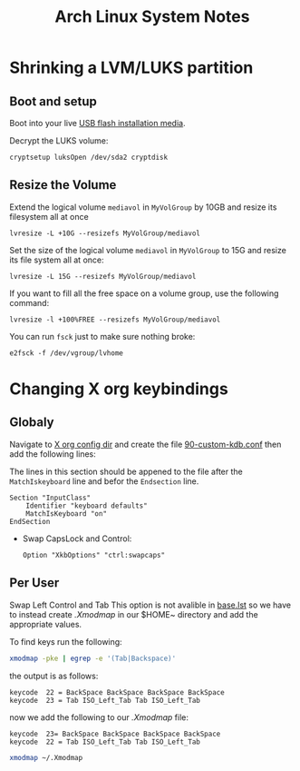 #+TITLE: Arch Linux System Notes

* Shrinking a LVM/LUKS partition
** Boot and setup
Boot into your live [[https://archlinux.org/download/][USB flash installation media]].

Decrypt the LUKS volume:
#+begin_src
cryptsetup luksOpen /dev/sda2 cryptdisk
#+end_src

** Resize the Volume
Extend the logical volume ~mediavol~ in ~MyVolGroup~ by 10GB and resize
its filesystem all at once
#+begin_src 
lvresize -L +10G --resizefs MyVolGroup/mediavol
#+end_src

Set the size of the logical volume ~mediavol~ in ~MyVolGroup~ to 15G and
resize its file system all at once:
#+begin_src 
lvresize -L 15G --resizefs MyVolGroup/mediavol
#+end_src

If you want to fill all the free space on a volume group, use the
following command:
#+begin_src 
lvresize -l +100%FREE --resizefs MyVolGroup/mediavol
#+end_src

You can run ~fsck~ just to make sure nothing broke:
#+begin_src 
e2fsck -f /dev/vgroup/lvhome
#+end_src



* Changing X org keybindings
** Globaly
Navigate to [[/sudo:root@Cortex:/etc/X11/xorg.conf.d][X org config dir]] and create the file [[/sudo:root@Cortex:/etc/X11/xorg.conf.d/90-custom-kdb.conf][90-custom-kdb.conf]]
then add the following lines:

The lines in this section should be appened to the file after the
~MatchIskeyboard~ line and befor the ~Endsection~ line.

#+begin_src conf-unix
Section "InputClass"
    Identifier "keyboard defaults"
    MatchIsKeyboard "on"
EndSection
#+end_src
 * Swap CapsLock and Control:
    #+begin_src conf-unix
    Option "XkbOptions" "ctrl:swapcaps"
    #+end_src
** Per User 
Swap Left Control and Tab This option is not avalible in [[/usr/share/X11/xkb/rules/base.lst][base.lst]] so
we have to instead create [[~/.Xmodmap][.Xmodmap]] in our $HOME~ directory and add the
appropriate values.

To find keys run the following:
#+begin_src sh
xmodmap -pke | egrep -e '(Tab|Backspace)'
#+end_src

the output is as follows:
#+begin_src conf-unix 
keycode  22 = BackSpace BackSpace BackSpace BackSpace
keycode  23 = Tab ISO_Left_Tab Tab ISO_Left_Tab
#+end_src

now we add the following to our [[~/.Xmodmap][.Xmodmap]] file:
#+begin_src conf-unix
keycode  23= BackSpace BackSpace BackSpace BackSpace
keycode  22 = Tab ISO_Left_Tab Tab ISO_Left_Tab
#+end_src


#+begin_src  sh
xmodmap ~/.Xmodmap
#+end_src
